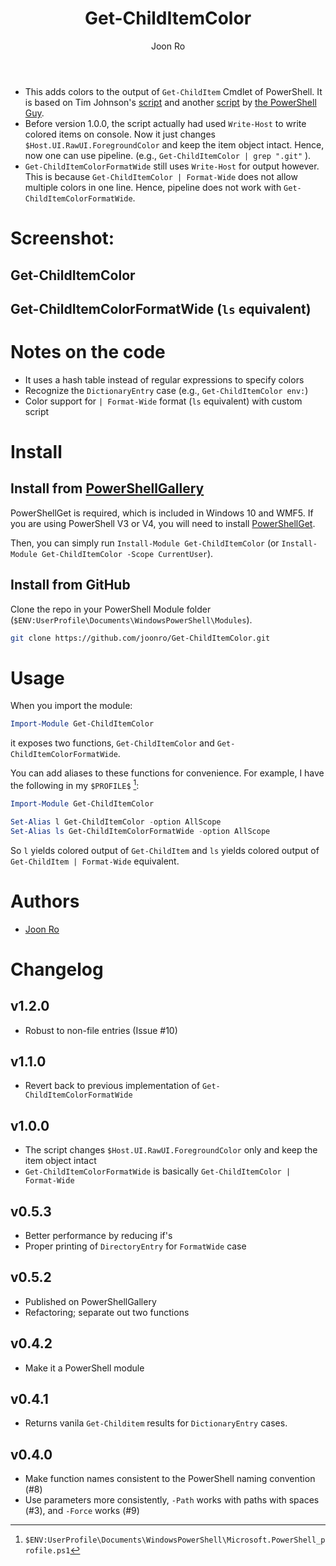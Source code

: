 # Created 2017-04-25 Tue 12:57
#+TITLE: Get-ChildItemColor
#+AUTHOR: Joon Ro
- This adds colors to the output of =Get-ChildItem= Cmdlet of PowerShell. It is
  based on Tim Johnson's [[http://tasteofpowershell.blogspot.com/2009/02/get-childitem-dir-results-color-coded.html][script]] and another [[http://mow001.blogspot.com/2006/01/colorized-msh-ls-replacement.html][script]] by [[http://thepowershellguy.com/][the PowerShell Guy]].
- Before version 1.0.0, the script actually had used =Write-Host= to write
  colored items on console. Now it just changes =$Host.UI.RawUI.ForegroundColor= and keep the item object intact. Hence, now one can use pipeline.
  (e.g., =Get-ChildItemColor | grep ".git"= ).
- =Get-ChildItemColorFormatWide= still uses =Write-Host= for output
  however. This is because =Get-ChildItemColor | Format-Wide= does not allow
  multiple colors in one line. Hence, pipeline does not work with
  =Get-ChildItemColorFormatWide=.
* Screenshot:
** Get-ChildItemColor
[[file:./screenshots/Get-ChildItemColor.png]] 
** Get-ChildItemColorFormatWide (=ls= equivalent)
[[file:./screenshots/Get-ChildItemColorFormatWide.png]] 
* Notes on the code
- It uses a hash table instead of regular expressions to specify colors
- Recognize the =DictionaryEntry= case (e.g., =Get-ChildItemColor env:=)
- Color support for =| Format-Wide= format (=ls= equivalent) with custom script
* Install
** Install from [[https://www.powershellgallery.com/packages/Get-ChildItemColor/][PowerShellGallery]]
PowerShellGet is required, which is included in Windows 10 and WMF5. If you
are using PowerShell V3 or V4, you will need to install [[https://www.microsoft.com/en-us/download/details.aspx?id=49186][PowerShellGet]].

Then, you can simply run =Install-Module Get-ChildItemColor= (or
=Install-Module Get-ChildItemColor -Scope CurrentUser=).
** Install from GitHub
Clone the repo in your PowerShell Module folder
(=$ENV:UserProfile\Documents\WindowsPowerShell\Modules=).

#+BEGIN_SRC sh
git clone https://github.com/joonro/Get-ChildItemColor.git
#+END_SRC
* Usage
When you import the module:

#+BEGIN_SRC powershell
Import-Module Get-ChildItemColor
#+END_SRC

it exposes two functions, =Get-ChildItemColor= and =Get-ChildItemColorFormatWide=.

You can add aliases to these functions for convenience. For example, I have
the following in my =$PROFILE$= [fn:PathProfile]:

#+BEGIN_SRC powershell
Import-Module Get-ChildItemColor
 
Set-Alias l Get-ChildItemColor -option AllScope
Set-Alias ls Get-ChildItemColorFormatWide -option AllScope
#+END_SRC

So =l= yields colored output of =Get-ChildItem= and =ls= yields colored output
of =Get-ChildItem | Format-Wide= equivalent.

[fn:PathProfile] =$ENV:UserProfile\Documents\WindowsPowerShell\Microsoft.PowerShell_profile.ps1=
* Authors
- [[http://github.com/joonro][Joon Ro]]
* Changelog
** v1.2.0
- Robust to non-file entries (Issue #10)
** v1.1.0
- Revert back to previous implementation of =Get-ChildItemColorFormatWide=
** v1.0.0
- The script changes =$Host.UI.RawUI.ForegroundColor= only and keep the item object intact
- =Get-ChildItemColorFormatWide= is basically =Get-ChildItemColor | Format-Wide=
** v0.5.3
- Better performance by reducing if's
- Proper printing of =DirectoryEntry= for =FormatWide= case
** v0.5.2
- Published on PowerShellGallery
- Refactoring; separate out two functions
** v0.4.2
- Make it a PowerShell module
** v0.4.1
- Returns vanila =Get-Childitem= results for =DictionaryEntry= cases.
** v0.4.0
- Make function names consistent to the PowerShell naming convention (#8)
- Use parameters more consistently, =-Path= works with paths with spaces (#3),
  and =-Force= works (#9)
